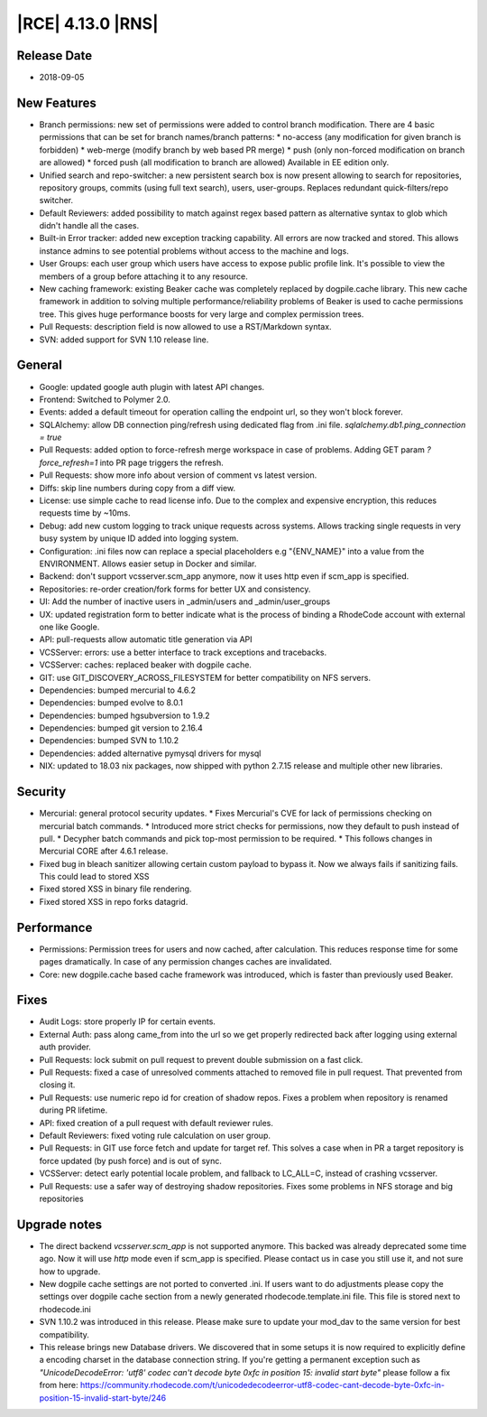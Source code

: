|RCE| 4.13.0 |RNS|
------------------

Release Date
^^^^^^^^^^^^

- 2018-09-05


New Features
^^^^^^^^^^^^

- Branch permissions: new set of permissions were added to control branch modification.
  There are 4 basic permissions that can be set for branch names/branch patterns:
  * no-access (any modification for given branch is forbidden)
  * web-merge (modify branch by web based PR merge)
  * push (only non-forced modification on branch are allowed)
  * forced push (all modification to branch are allowed)
  Available in EE edition only.
- Unified search and repo-switcher: a new persistent search box is now present allowing
  to search for repositories, repository groups, commits (using full text search),
  users, user-groups. Replaces redundant quick-filters/repo switcher.
- Default Reviewers: added possibility to match against regex based pattern as
  alternative syntax to glob which didn't handle all the cases.
- Built-in Error tracker: added new exception tracking capability. All errors are now
  tracked and stored. This allows instance admins to see potential problems without
  access to the machine and logs.
- User Groups: each user group which users have access to expose public profile link.
  It's possible to view the members of a group before attaching it to any resource.
- New caching framework: existing Beaker cache was completely replaced by dogpile.cache
  library. This new cache framework in addition to solving multiple
  performance/reliability problems of Beaker is used to cache permissions tree.
  This gives huge performance boosts for very large and complex permission trees.
- Pull Requests: description field is now allowed to use a RST/Markdown syntax.
- SVN: added support for SVN 1.10 release line.


General
^^^^^^^

- Google: updated google auth plugin with latest API changes.
- Frontend: Switched to Polymer 2.0.
- Events: added a default timeout for operation calling the endpoint url, so
  they won't block forever.
- SQLAlchemy: allow DB connection ping/refresh using dedicated flag from .ini file.
  `sqlalchemy.db1.ping_connection = true`
- Pull Requests: added option to force-refresh merge workspace in case of problems.
  Adding GET param `?force_refresh=1` into PR page triggers the refresh.
- Pull Requests: show more info about version of comment vs latest version.
- Diffs: skip line numbers during copy from a diff view.
- License: use simple cache to read license info.
  Due to the complex and expensive encryption, this reduces requests time by ~10ms.
- Debug: add new custom logging to track unique requests across systems.
  Allows tracking single requests in very busy system by unique ID added into logging system.
- Configuration: .ini files now can replace a special placeholders e.g "{ENV_NAME}"
  into a value from the ENVIRONMENT. Allows easier setup in Docker and similar.
- Backend: don't support vcsserver.scm_app anymore, now it uses http even if scm_app
  is specified.
- Repositories: re-order creation/fork forms for better UX and consistency.
- UI: Add the number of inactive users in _admin/users and _admin/user_groups
- UX: updated registration form to better indicate what is the process of binding a
  RhodeCode account with external one like Google.
- API: pull-requests allow automatic title generation via API
- VCSServer: errors: use a better interface to track exceptions and tracebacks.
- VCSServer: caches: replaced beaker with dogpile cache.
- GIT: use GIT_DISCOVERY_ACROSS_FILESYSTEM for better compatibility on NFS servers.
- Dependencies: bumped mercurial to 4.6.2
- Dependencies: bumped evolve to 8.0.1
- Dependencies: bumped hgsubversion to 1.9.2
- Dependencies: bumped git version to 2.16.4
- Dependencies: bumped SVN to 1.10.2
- Dependencies: added alternative pymysql drivers for mysql
- NIX: updated to 18.03 nix packages, now shipped with python 2.7.15
  release and multiple other new libraries.


Security
^^^^^^^^

- Mercurial: general protocol security updates.
  * Fixes Mercurial's CVE for lack of permissions checking on mercurial batch commands.
  * Introduced more strict checks for permissions, now they default to push instead of pull.
  * Decypher batch commands and pick top-most permission to be required.
  * This follows changes in Mercurial CORE after 4.6.1 release.
- Fixed bug in bleach sanitizer allowing certain custom payload to bypass it. Now
  we always fails if sanitizing fails. This could lead to stored XSS
- Fixed stored XSS in binary file rendering.
- Fixed stored XSS in repo forks datagrid.


Performance
^^^^^^^^^^^

- Permissions: Permission trees for users and now cached, after calculation.
  This reduces response time for some pages dramatically.
  In case of any permission changes caches are invalidated.
- Core: new dogpile.cache based cache framework was introduced, which is faster than
  previously used Beaker.


Fixes
^^^^^

- Audit Logs: store properly IP for certain events.
- External Auth: pass along came_from into the url so we get properly
  redirected back after logging using external auth provider.
- Pull Requests: lock submit on pull request to prevent double submission on a fast click.
- Pull Requests: fixed a case of unresolved comments attached to removed file in pull request.
  That prevented from closing it.
- Pull Requests: use numeric repo id for creation of shadow repos. Fixes a problem
  when repository is renamed during PR lifetime.
- API: fixed creation of a pull request with default reviewer rules.
- Default Reviewers: fixed voting rule calculation on user group.
- Pull Requests: in GIT use force fetch and update for target ref.
  This solves a case when in PR a target repository is force updated (by push force)
  and is out of sync.
- VCSServer: detect early potential locale problem, and fallback to LC_ALL=C,
  instead of crashing vcsserver.
- Pull Requests: use a safer way of destroying shadow repositories.
  Fixes some problems in NFS storage and big repositories


Upgrade notes
^^^^^^^^^^^^^

- The direct backend `vcsserver.scm_app` is not supported anymore. This backed was
  already deprecated some time ago. Now it will use `http` mode even if scm_app is
  specified. Please contact us in case you still use it, and not sure how to upgrade.
- New dogpile cache settings are not ported to converted .ini. If users want to do
  adjustments please copy the settings over dogpile cache section from a newly
  generated rhodecode.template.ini file. This file is stored next to rhodecode.ini
- SVN 1.10.2 was introduced in this release. Please make sure to update your
  mod_dav to the same version for best compatibility.
- This release brings new Database drivers. We discovered that in some setups it is now
  required to explicitly define a encoding charset in the database connection string.
  If you're getting a permanent exception such as `"UnicodeDecodeError: 'utf8' codec can't decode byte 0xfc in position 15: invalid start byte"`
  please follow a fix from here: https://community.rhodecode.com/t/unicodedecodeerror-utf8-codec-cant-decode-byte-0xfc-in-position-15-invalid-start-byte/246
